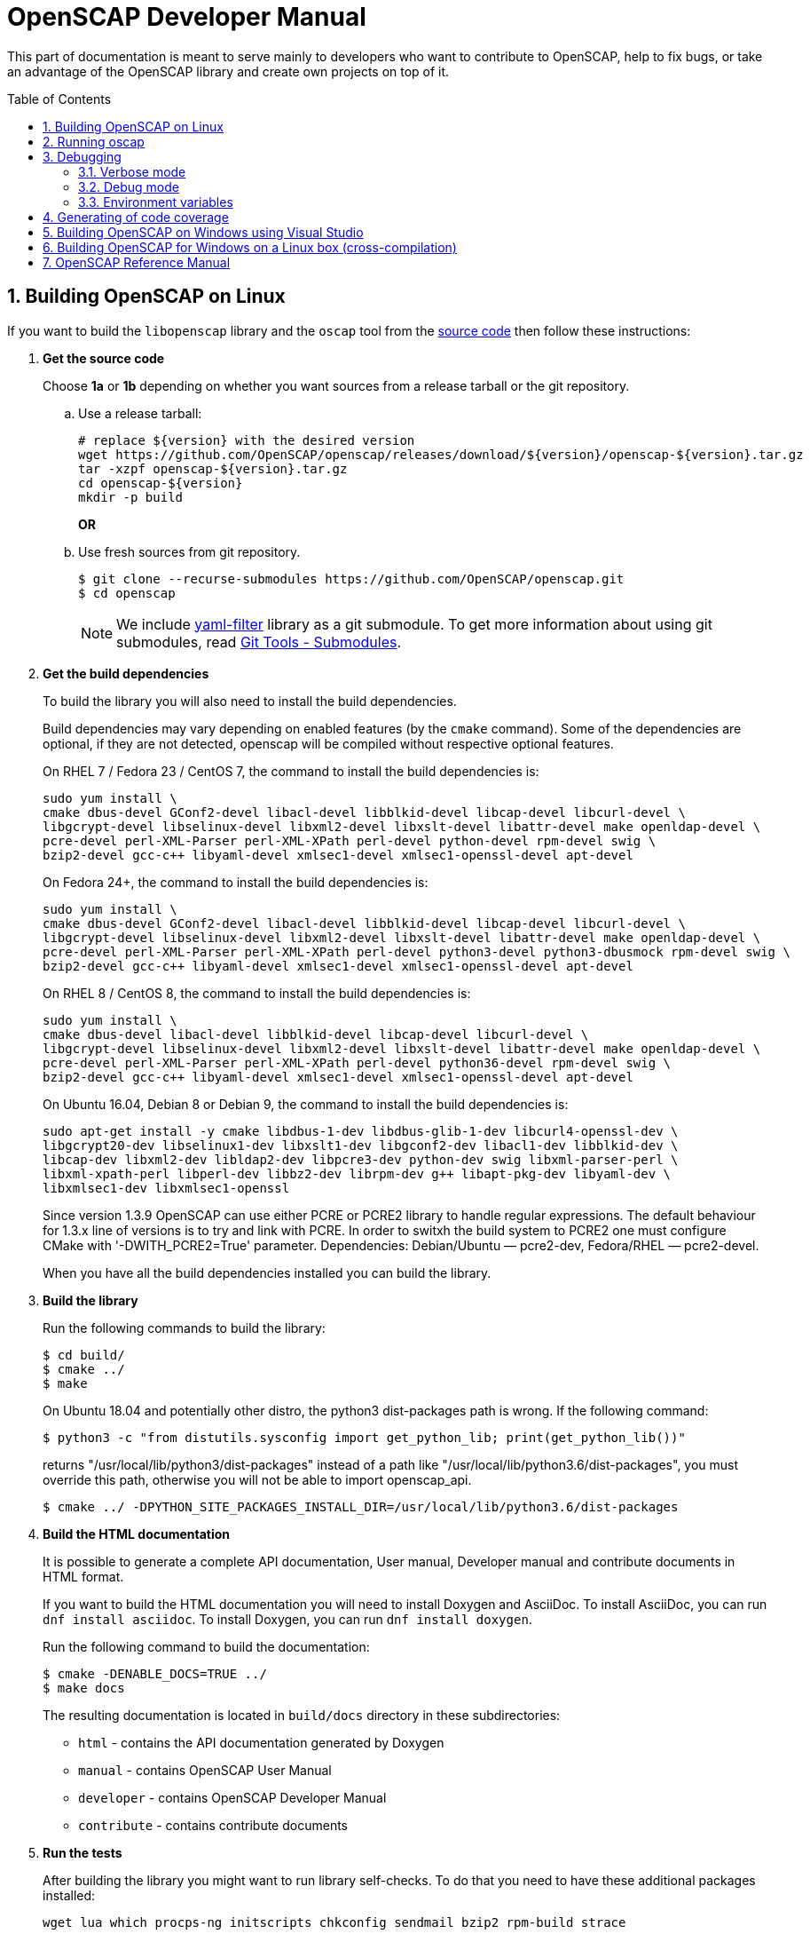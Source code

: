 = OpenSCAP Developer Manual
:oscap_git: https://github.com/OpenSCAP/openscap
:toc: preamble
:numbered:

This part of documentation is meant to serve mainly to developers who want to
contribute to OpenSCAP, help to fix bugs, or take an advantage of
the OpenSCAP library and create own projects on top of it.


== Building OpenSCAP on Linux
If you want to build the `libopenscap` library and the `oscap` tool from
the {oscap_git}[source code] then follow these instructions:

. *Get the source code*
+
Choose *1a* or *1b* depending on whether you want sources from a release tarball or the git repository.

.. Use a release tarball:
+
----
# replace ${version} with the desired version
wget https://github.com/OpenSCAP/openscap/releases/download/${version}/openscap-${version}.tar.gz
tar -xzpf openscap-${version}.tar.gz
cd openscap-${version}
mkdir -p build
----
+
**OR**

.. Use fresh sources from git repository.
+
----
$ git clone --recurse-submodules https://github.com/OpenSCAP/openscap.git
$ cd openscap
----
+

NOTE: We include https://github.com/OpenSCAP/yaml-filter[yaml-filter] library
as a git submodule. To get more information about using git submodules, read
https://git-scm.com/book/en/v2/Git-Tools-Submodules[Git Tools - Submodules].

. *Get the build dependencies*
+
--
To build the library you will also need to install the build dependencies.

Build dependencies may vary depending on enabled features (by the `cmake` command).
Some of the dependencies are optional, if they are not detected, openscap will be compiled
without respective optional features.

On RHEL 7 / Fedora 23 / CentOS 7, the command to install the build dependencies is:

----
sudo yum install \
cmake dbus-devel GConf2-devel libacl-devel libblkid-devel libcap-devel libcurl-devel \
libgcrypt-devel libselinux-devel libxml2-devel libxslt-devel libattr-devel make openldap-devel \
pcre-devel perl-XML-Parser perl-XML-XPath perl-devel python-devel rpm-devel swig \
bzip2-devel gcc-c++ libyaml-devel xmlsec1-devel xmlsec1-openssl-devel apt-devel
----

On Fedora 24+, the command to install the build dependencies is:

----
sudo yum install \
cmake dbus-devel GConf2-devel libacl-devel libblkid-devel libcap-devel libcurl-devel \
libgcrypt-devel libselinux-devel libxml2-devel libxslt-devel libattr-devel make openldap-devel \
pcre-devel perl-XML-Parser perl-XML-XPath perl-devel python3-devel python3-dbusmock rpm-devel swig \
bzip2-devel gcc-c++ libyaml-devel xmlsec1-devel xmlsec1-openssl-devel apt-devel
----

On RHEL 8 / CentOS 8, the command to install the build dependencies is:

----
sudo yum install \
cmake dbus-devel libacl-devel libblkid-devel libcap-devel libcurl-devel \
libgcrypt-devel libselinux-devel libxml2-devel libxslt-devel libattr-devel make openldap-devel \
pcre-devel perl-XML-Parser perl-XML-XPath perl-devel python36-devel rpm-devel swig \
bzip2-devel gcc-c++ libyaml-devel xmlsec1-devel xmlsec1-openssl-devel apt-devel
----

On Ubuntu 16.04, Debian 8 or Debian 9, the command to install the build dependencies is:

----
sudo apt-get install -y cmake libdbus-1-dev libdbus-glib-1-dev libcurl4-openssl-dev \
libgcrypt20-dev libselinux1-dev libxslt1-dev libgconf2-dev libacl1-dev libblkid-dev \
libcap-dev libxml2-dev libldap2-dev libpcre3-dev python-dev swig libxml-parser-perl \
libxml-xpath-perl libperl-dev libbz2-dev librpm-dev g++ libapt-pkg-dev libyaml-dev \
libxmlsec1-dev libxmlsec1-openssl
----

Since version 1.3.9 OpenSCAP can use either PCRE or PCRE2 library to handle regular
expressions. The default behaviour for 1.3.x line of versions is to try and link
with PCRE. In order to switxh the build system to PCRE2 one must configure
CMake with '-DWITH_PCRE2=True' parameter. Dependencies: Debian/Ubuntu — pcre2-dev,
Fedora/RHEL — pcre2-devel.

When you have all the build dependencies installed you can build the library.
--

. *Build the library*
+
--
Run the following commands to build the library:

----
$ cd build/
$ cmake ../
$ make
----

On Ubuntu 18.04 and potentially other distro, the python3 dist-packages path is wrong.
If the following command:

----
$ python3 -c "from distutils.sysconfig import get_python_lib; print(get_python_lib())"
----

returns "/usr/local/lib/python3/dist-packages" instead of a path like
"/usr/local/lib/python3.6/dist-packages", you must override this path,
otherwise you will not be able to import openscap_api.

----
$ cmake ../ -DPYTHON_SITE_PACKAGES_INSTALL_DIR=/usr/local/lib/python3.6/dist-packages
----

--

. *Build the HTML documentation*
+
--
It is possible to generate a complete API documentation, User manual,
Developer manual and contribute documents in HTML format.

If you want to build the HTML documentation you will need to install Doxygen
and AsciiDoc.
To install AsciiDoc, you can run `dnf install asciidoc`.
To install Doxygen, you can run `dnf install doxygen`.

Run the following command to build the documentation:

----
$ cmake -DENABLE_DOCS=TRUE ../
$ make docs
----

The resulting documentation is located in `build/docs` directory in these
subdirectories:
--
* `html` - contains the API documentation generated by Doxygen
* `manual` - contains OpenSCAP User Manual
* `developer` - contains OpenSCAP Developer Manual
* `contribute` - contains contribute documents

. *Run the tests*
+
--
After building the library you might want to run library self-checks. To do
that you need to have these additional packages installed:

----
wget lua which procps-ng initscripts chkconfig sendmail bzip2 rpm-build strace
----

On Ubuntu 18.04, also install:

----
rpm-common
----

It is also required to have `sendmail` service running on the system:

----
$ systemctl start sendmail.service
----

Now you can execute the following command to run library self-checks:

----
$ ctest
----

It's also possible to use `ctest` to test any other oscap binary present in the system. You just have to set the path of the binary to the CUSTOM_OSCAP variable:

----
$ export CUSTOM_OSCAP=/usr/bin/oscap; ctest
----

Some tests that use the so-called offline mode of probes need to chroot during the test execution.
Some of those probes use the chroot syscall, which an unprivileged process is not allowed to do.
This is not a problem during the scanning itself, as oscap is usually scanning as root.
However, we don't want to run oscap as root during tests, as the whole test suite would have to use root privileges to clean up.

Instead, build the `oscap-chrootable` target as superuser, or build `oscap-chrootable-nocap` first and then grant the capability manually.
This target creates the binary that the test suite will use for some of those offline tests.
In offline tests, use the `set_offline_test_mode [chroot directory]` and `unset_offline_test_mode` functions from the common test module - those will set variables in such way that the unquoted `$OSCAP` invocation will use the chroot-capable binary, or it will exit with an error code, aborting the test.
Therefore, it is recommended to run

----
$ sudo make oscap-chrootable
----

Not every check tests the oscap tool, however, when the `CUSTOM_OSCAP` variable is set, only the checks which do are executed.

To enable the MITRE tests, use the `ENABLE_MITRE` flag:

----
$ cmake -DENABLE_MITRE=TRUE ..
----

These test require specific features of the environment to function properly; most notably, a MTA needs to be listening on port 25. We suggest using our container `mitre_tests` to test MITRE functionality if possible:

----
$ docker build --tag openscap_mitre_tests:latest -f Dockerfiles/mitre_tests . && docker run openscap_mitre_tests:latest
----

--

. *Install*
+
--
Run the installation procedure by executing the following command:

----
$ make install
----
--

== Running oscap
It is important to use your compiled `libopenscap.so` library with your `oscap` tool.
The easiest way how to achieve that without need to install `libopenscap.so` to the system path, is to use a shell script called *oscap_wrapper* or *run* in the OpenSCAP build directory.

-------------------------------------------------
$ cd build/
$ ./oscap_wrapper xccdf eval ... whatever
$ ./run valgrind utils/oscap xccdf eval ... whatever
-------------------------------------------------

The *run* script is generated at configure time by CMake and it sets the following environment variables:

* *LD_LIBRARY_PATH* - path to `libopenscap.so`
* *OSCAP_SCHEMA_PATH* - path to XCCDF, OVAL, CPE, ... XSD schemas and schematrons
(required for correct SCAP content validation)
* *OSCAP_XSLT_PATH* - path to XSLT transformations. (required if you want
to generate html documents from xml)
* *OSCAP_CPE_PATH* - path to the OpenSCAP CPE dictionary.

The *oscap_wrapper* script is a convenience shortcut for `run utils/oscap` call.


== Debugging
Developers and users who intend to help find and fix possible bugs in OpenSCAP
or possible bugs in their security policies have these possibilities:

=== Verbose mode
The verbose mode provides user additional information about process of system
scanning. The mode is useful for diagnostics of SCAP content evaluation
and also for debugging. It produces a detailed report log with various messages.
The mode is available for `xccdf eval`, `oval eval`, `oval collect`
and `oval analyse` modules.
There is no need to special compilation, the feature is available for all
OpenSCAP users.

To turn the verbose mode on, run `oscap` with this option:

* `--verbose VERBOSITY_LEVEL` - Turn on verbose mode at specified
verbosity level.

The `VERBOSITY_LEVEL` can be one of:

1. *DEVEL* - the most detailed information for developers and bug hunters
2. *INFO* - reports content processing and system scanning
3. *WARNING* - possible failures which OpenSCAP can recover from
4. *ERROR* - shows only serious errors

The verbose messages will be written on standard error output (stderr).
Optionally, you can write the log into a file using
 `--verbose-log-file FILE`.

This is an example describing how to run OpenSCAP in verbose mode:

----
$ oscap oval eval --results results.xml --verbose INFO --verbose-log-file log.txt oval.xml
----

Then see the log using eg.:

----
$ less log.txt
----

=== Debug mode
Debug mode is useful for programmers. You need to build OpenSCAP from source code
with a custom configuration to enable the debug mode. Use this command:

------------------------------------
$ cmake -DCMAKE_BUILD_TYPE=Debug .. && make
------------------------------------

Debug mode provides:

* debug symbols on and optimization off - you can use `gdb`,
every process that was run.
* http://www.gnu.org/software/gawk/manual/html_node/Assert-Function.html[assertions]
are evaluated.


==== Example

----
$ bash ./run gdb --args utils/oscap xccdf eval \
--profile hard --results xccdf-results.xml \
--oval-results my-favourite-xccdf-checklist.xml
----


The `--oval-results` option force `oscap` tool to generate OVAL Result file
for each OVAL session used for evaluation. It's also very useful for
debugging!

=== Environment variables
There are few more environment variables that control `oscap` tool
behaviour.

* *OSCAP_FULL_VALIDATION=1* - validate all exported documents (slower)
* *SEXP_VALIDATE_DISABLE=1* - do not validate SEXP expressions (faster)
* *OSCAP_PCRE_EXEC_RECURSION_LIMIT* - override default recursion limit
  for match in pcre_exec/pcre2_match calls in textfilecontent(54) probes.



== Generating of code coverage
Code coverage can be useful during writing of test or performance profiling.
We could separate the process into five phases.

1) *Get dependencies*

----
# dnf install lcov
----

2) *Run CMake & make*

To allow code to generate statistics, we need to compile it with specific flags.

----
$ CFLAGS="--coverage -ftest-coverage -fprofile-arcs" LDFLAGS=-lgcov cmake -DCMAKE_BUILD_TYPE=Debug ../
$ make
----

3) *Run code*

In this phase we should run code. We can run it directly or via test suite.

----
$ bash ./run utils/oscap
----

4) *Generate and browse results*

----
$ lcov -t "OpenSCAP coverage" -o ./coverage.info -c -d .
$ genhtml -o ./coverage ./coverage.info
$ xdg-open ./coverage/index.html # open results in browser
----

5) *Clean stats*

Every run only modify our current statistics and not rewrite them completely.
If we want to generate new statistics, we should remove the old ones.

----
$ lcov --directory ./ --zerocounters ; find ./ -name "*.gcno" | xargs rm
$ rm -rf ./coverage
----

== Building OpenSCAP on Windows using Visual Studio

Prerequisites:

* https://www.visualstudio.com/[Visual Studio]
* https://git-scm.com/[Git]
* https://cmake.org/[CMake]

1) Get dependencies

We will use https://github.com/Microsoft/vcpkg[Vcpkg] to download libraries
that are required to build OpenSCAP.

Click on Start -> Windows System -> Command Prompt.

----
mkdir c:\devel
cd c:\devel
git clone https://github.com/Microsoft/vcpkg.git
cd vcpkg
.\bootstrap-vcpkg.bat
.\vcpkg install curl libxml2 libxslt bzip2 pcre pthreads getopt-win32
.\vcpkg integrate install
----

2) Get OpenSCAP

----
cd c:\devel
git clone -b main https://github.com/OpenSCAP/openscap.git
----

3) Generate Visual Studio Solution

----
cd openscap
cd build
cmake -D ENABLE_PYTHON3=FALSE -D CMAKE_TOOLCHAIN_FILE=c:/devel/vcpkg/scripts/buildsystems/vcpkg.cmake ..
----

4) Open in Visual Studio

1. Launch Visual Studio
2. Click on File -> Open -> Project/Solution...
3. Locate `c:\devel\openscap\build\openscap.sln`

5) Build

1. Select build type (Debug, Release, ...) in the drop-down menu in the top panel.
2. Click on Build -> Build Solution.

Built binaries and their dependencies are now located in `C:\devel\openscap\build\<BUILD_TYPE>\`, eg. `C:\devel\openscap\build\Debug\`

== Building OpenSCAP for Windows on a Linux box (cross-compilation)
Currently it is possible to cross-compile OpenSCAP for Windows only without probes.
The resulting binary is not able to perform scanning.
Instructions for cross-compiling OpenSCAP for Windows:

1) Install the cross-compiler & dependencies

NOTE: mingw32-pthreads needs to be version 5.0 or greater.

-------------------------------------------------------------
# yum install mingw32-gcc mingw32-binutils mingw32-libxml2 \
mingw32-libgcrypt mingw32-pthreads mingw32-libxslt \
mingw32-curl mingw32-pcre \
mingw32-filesystem mingw32-bzip2
-------------------------------------------------------------

2) Checkout the main branch of the OpenSCAP repository

----------------------------------------------------------------------
$ git clone -b main https://github.com/openscap/openscap.git
$ cd openscap
----------------------------------------------------------------------

3) Prepare the build

----------------------------------------------------------------------------------
$ mkdir build-win32
$ cd build-win32
$ mingw32-cmake -D ENABLE_PYTHON3=FALSE -D ENABLE_PROBES=FALSE -D ENABLE_OSCAP_UTIL_DOCKER=FALSE ../
----------------------------------------------------------------------------------

4) Build!

------------------------------
$ make
------------------------------

Resulting `oscap.exe` can be found in the `utils/` directory.


If you would like to send us a patch fixing any Windows
compiling issues, please consult the page about
http://open-scap.org/page/Contribute[contributing to the OpenSCAP
project].


== OpenSCAP Reference Manual
For more information about OpenSCAP library, you can refer to this online
reference manual: http://static.open-scap.org/openscap-1.2/[OpenSCAP
reference manual]. This manual is included in a release tarball and can be
regenerated from project sources by Doxygen documentation system.

